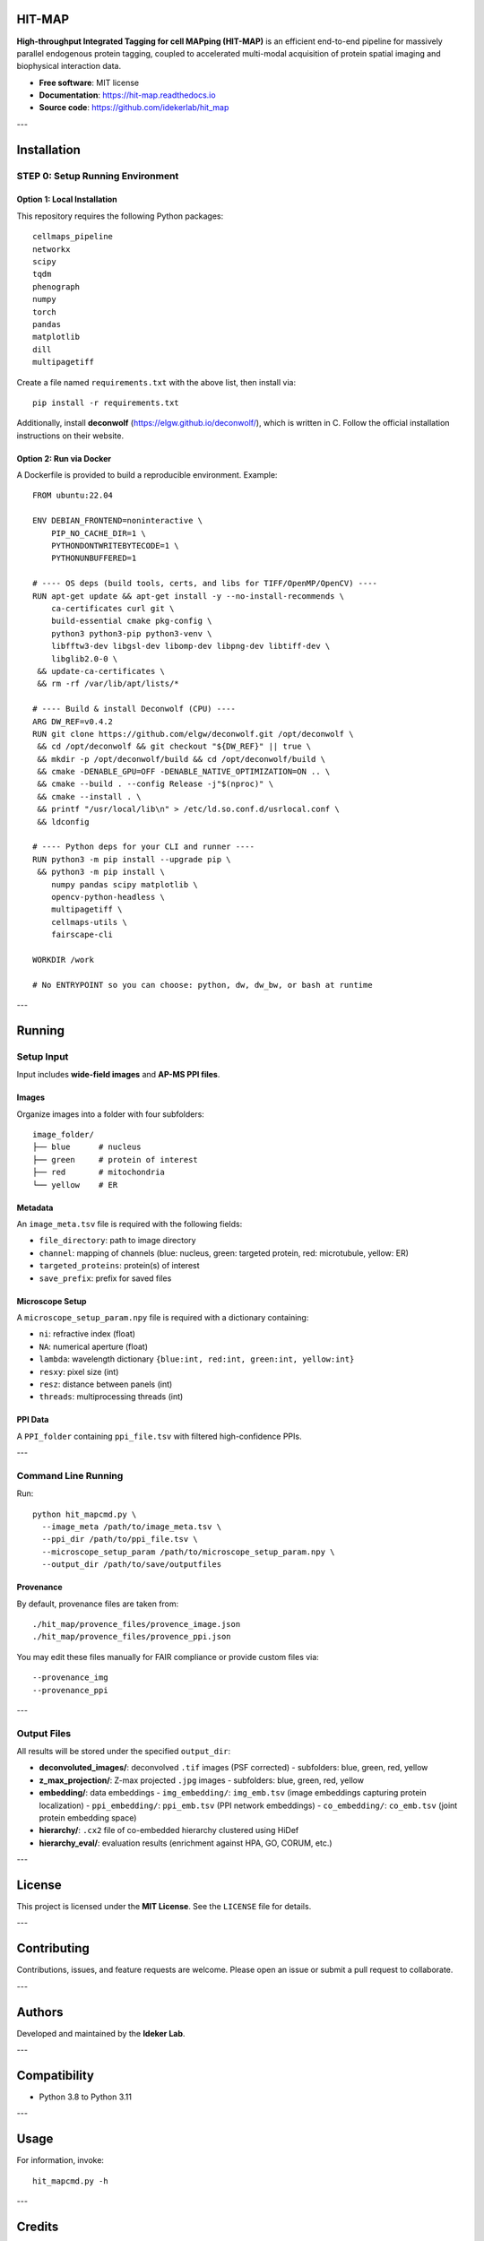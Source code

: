 HIT-MAP
=======

**High-throughput Integrated Tagging for cell MAPping (HIT-MAP)** is an efficient end-to-end pipeline for massively parallel endogenous protein tagging, coupled to accelerated multi-modal acquisition of protein spatial imaging and biophysical interaction data.

- **Free software**: MIT license
- **Documentation**: https://hit-map.readthedocs.io
- **Source code**: https://github.com/idekerlab/hit_map

---

Installation
============

STEP 0: Setup Running Environment
---------------------------------

Option 1: Local Installation
~~~~~~~~~~~~~~~~~~~~~~~~~~~~

This repository requires the following Python packages::

    cellmaps_pipeline
    networkx
    scipy
    tqdm
    phenograph
    numpy
    torch
    pandas
    matplotlib
    dill
    multipagetiff

Create a file named ``requirements.txt`` with the above list, then install via::

    pip install -r requirements.txt

Additionally, install **deconwolf** (https://elgw.github.io/deconwolf/), which is written in C.
Follow the official installation instructions on their website.

Option 2: Run via Docker
~~~~~~~~~~~~~~~~~~~~~~~~

A Dockerfile is provided to build a reproducible environment. Example::

    FROM ubuntu:22.04

    ENV DEBIAN_FRONTEND=noninteractive \
        PIP_NO_CACHE_DIR=1 \
        PYTHONDONTWRITEBYTECODE=1 \
        PYTHONUNBUFFERED=1

    # ---- OS deps (build tools, certs, and libs for TIFF/OpenMP/OpenCV) ----
    RUN apt-get update && apt-get install -y --no-install-recommends \
        ca-certificates curl git \
        build-essential cmake pkg-config \
        python3 python3-pip python3-venv \
        libfftw3-dev libgsl-dev libomp-dev libpng-dev libtiff-dev \
        libglib2.0-0 \
     && update-ca-certificates \
     && rm -rf /var/lib/apt/lists/*

    # ---- Build & install Deconwolf (CPU) ----
    ARG DW_REF=v0.4.2
    RUN git clone https://github.com/elgw/deconwolf.git /opt/deconwolf \
     && cd /opt/deconwolf && git checkout "${DW_REF}" || true \
     && mkdir -p /opt/deconwolf/build && cd /opt/deconwolf/build \
     && cmake -DENABLE_GPU=OFF -DENABLE_NATIVE_OPTIMIZATION=ON .. \
     && cmake --build . --config Release -j"$(nproc)" \
     && cmake --install . \
     && printf "/usr/local/lib\n" > /etc/ld.so.conf.d/usrlocal.conf \
     && ldconfig

    # ---- Python deps for your CLI and runner ----
    RUN python3 -m pip install --upgrade pip \
     && python3 -m pip install \
        numpy pandas scipy matplotlib \
        opencv-python-headless \
        multipagetiff \
        cellmaps-utils \
        fairscape-cli

    WORKDIR /work

    # No ENTRYPOINT so you can choose: python, dw, dw_bw, or bash at runtime

---

Running
=======

Setup Input
-----------

Input includes **wide-field images** and **AP-MS PPI files**.

Images
~~~~~~

Organize images into a folder with four subfolders::

    image_folder/
    ├── blue      # nucleus
    ├── green     # protein of interest
    ├── red       # mitochondria
    └── yellow    # ER

Metadata
~~~~~~~~

An ``image_meta.tsv`` file is required with the following fields:

- ``file_directory``: path to image directory
- ``channel``: mapping of channels (blue: nucleus, green: targeted protein, red: microtubule, yellow: ER)
- ``targeted_proteins``: protein(s) of interest
- ``save_prefix``: prefix for saved files

Microscope Setup
~~~~~~~~~~~~~~~~

A ``microscope_setup_param.npy`` file is required with a dictionary containing:

- ``ni``: refractive index (float)
- ``NA``: numerical aperture (float)
- ``lambda``: wavelength dictionary ``{blue:int, red:int, green:int, yellow:int}``
- ``resxy``: pixel size (int)
- ``resz``: distance between panels (int)
- ``threads``: multiprocessing threads (int)

PPI Data
~~~~~~~~

A ``PPI_folder`` containing ``ppi_file.tsv`` with filtered high-confidence PPIs.

---

Command Line Running
--------------------

Run::

    python hit_mapcmd.py \
      --image_meta /path/to/image_meta.tsv \
      --ppi_dir /path/to/ppi_file.tsv \
      --microscope_setup_param /path/to/microscope_setup_param.npy \
      --output_dir /path/to/save/outputfiles

Provenance
~~~~~~~~~~

By default, provenance files are taken from::

    ./hit_map/provence_files/provence_image.json
    ./hit_map/provence_files/provence_ppi.json

You may edit these files manually for FAIR compliance or provide custom files via::

    --provenance_img
    --provenance_ppi

---

Output Files
------------

All results will be stored under the specified ``output_dir``:

- **deconvoluted_images/**: deconvolved ``.tif`` images (PSF corrected)
  - subfolders: blue, green, red, yellow

- **z_max_projection/**: Z-max projected ``.jpg`` images
  - subfolders: blue, green, red, yellow

- **embedding/**: data embeddings
  - ``img_embedding/``: ``img_emb.tsv`` (image embeddings capturing protein localization)
  - ``ppi_embedding/``: ``ppi_emb.tsv`` (PPI network embeddings)
  - ``co_embedding/``: ``co_emb.tsv`` (joint protein embedding space)

- **hierarchy/**: ``.cx2`` file of co-embedded hierarchy clustered using HiDef

- **hierarchy_eval/**: evaluation results (enrichment against HPA, GO, CORUM, etc.)

---

License
=======

This project is licensed under the **MIT License**. See the ``LICENSE`` file for details.

---

Contributing
============

Contributions, issues, and feature requests are welcome.
Please open an issue or submit a pull request to collaborate.

---

Authors
=======

Developed and maintained by the **Ideker Lab**.

---

Compatibility
=============

- Python 3.8 to Python 3.11

---

Usage
=====

For information, invoke::

    hit_mapcmd.py -h

---

Credits
=======

This package was created with `Cookiecutter <https://github.com/audreyr/cookiecutter>`_ and the `audreyr/cookiecutter-pypackage <https://github.com/audreyr/cookiecutter-pypackage>`_ project template.

- `NDEx <http://www.ndexbio.org>`_
